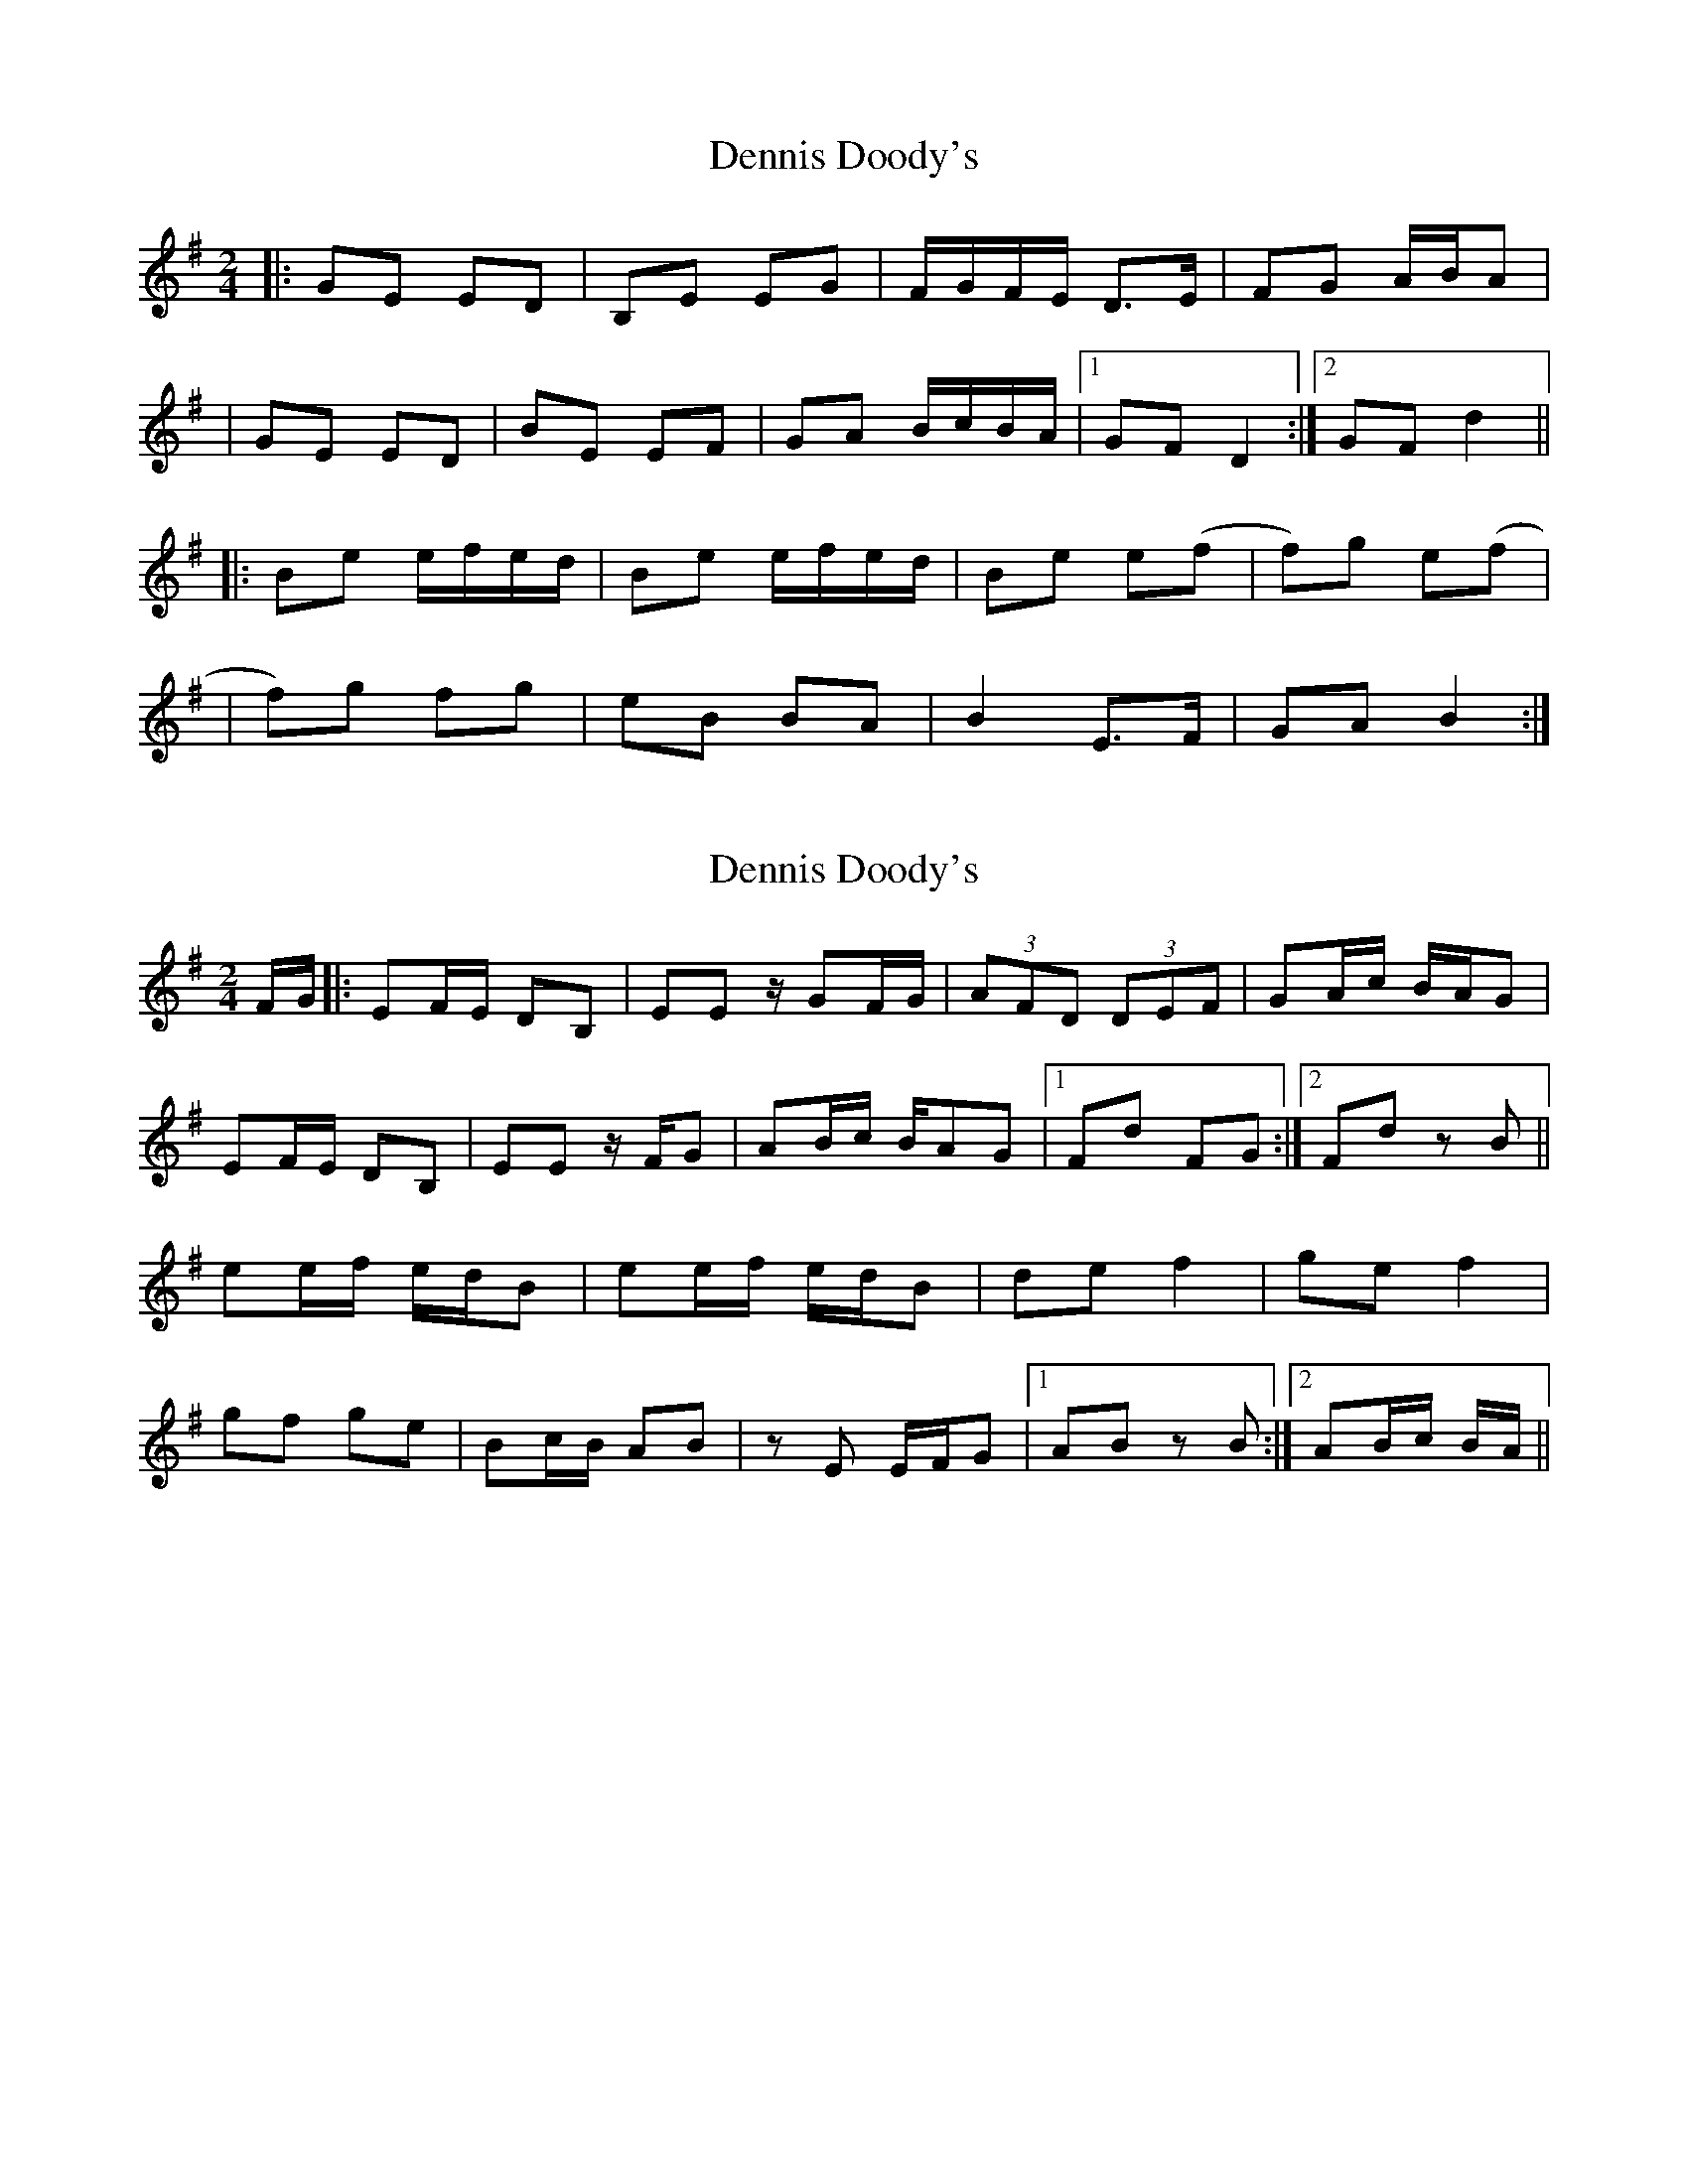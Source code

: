 X: 1
T: Dennis Doody's
Z: Jeremy
S: https://thesession.org/tunes/1338#setting1338
R: polka
M: 2/4
L: 1/8
K: Emin
|:GE ED|B,E EG|F/G/F/E/ D>E|FG A/B/A|
|GE ED|BE EF|GA B/c/B/A/|1 GF D2:|2 GF d2||
|:Be e/f/e/d/|Be e/f/e/d/|Be e(f|f)g e(f|
|f)g fg|eB BA|B2 E>F|GA B2:|
X: 2
T: Dennis Doody's
Z: Dr. Dow
S: https://thesession.org/tunes/1338#setting14686
R: polka
M: 2/4
L: 1/8
K: Emin
F/G/|:EF/E/ DB,|EE z/GF/G/|(3AFD (3DEF|GA/c/ B/A/G|EF/E/ DB,|EE z/F/G|AB/c/ B/AG|1 Fd FG:|2 Fd zB||ee/f/ e/d/B|ee/f/ e/d/B|de f2|ge f2|gf ge|Bc/B/ AB|zE E/F/G|1 AB zB:|2 AB/c/ B/A/||
X: 3
T: Dennis Doody's
Z: JACKB
S: https://thesession.org/tunes/1338#setting14687
R: polka
M: 2/4
L: 1/8
K: Emin
|:GE E/F/E/D/|GE EG|F/G/A/F/ D>E|FG A/B/A||GE E/F/E/D/|GE EF|GA BA|1 GF dF:|2 GF d2|||:Be e/f/e/d/|Be e/f/e/d/|Be e(f|f)g e(f||f)g fg|eB BA|B2 E>F|GA B2:|
